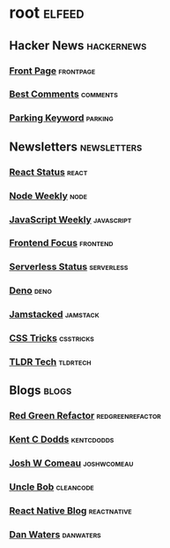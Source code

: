 * root :elfeed:
** Hacker News :hackernews:
*** [[https://hnrss.org/frontpage][Front Page]] :frontpage:
*** [[https://hnrss.org/bestcomments][Best Comments]] :comments:
*** [[https://hnrss.org/newest?q=parking][Parking Keyword]] :parking:
** Newsletters :newsletters:
*** [[https://cprss.s3.amazonaws.com/react.statuscode.com.xml][React Status]] :react:
*** [[https://cprss.s3.amazonaws.com/nodeweekly.com.xml][Node Weekly]] :node:
*** [[https://cprss.s3.amazonaws.com/javascriptweekly.com.xml][JavaScript Weekly]] :javascript:
*** [[https://cprss.s3.amazonaws.com/frontendfoc.us.xml][Frontend Focus]] :frontend:
*** [[https://cprss.s3.amazonaws.com/serverless.email.xml][Serverless Status]] :serverless:
*** [[https://cprss.s3.amazonaws.com/denoweekly.com.xml][Deno]] :deno:
*** [[https://cprss.s3.amazonaws.com/jamstack.email.xml][Jamstacked]] :jamstack:
*** [[https://css-tricks.com/rss-for-newsletters/][CSS Tricks]] :csstricks:
*** [[https://rss.app/feeds/3Sw9QIHRCVuKRobE.xml][TLDR Tech]] :tldrtech:
** Blogs :blogs:
*** [[https://redgreenrefactor.dev/rss.xml][Red Green Refactor]] :redgreenrefactor:
*** [[https://kentcdodds.com/blog/rss.xml][Kent C Dodds]] :kentcdodds:
*** [[https://www.joshwcomeau.com/rss.xml][Josh W Comeau]] :joshwcomeau:
*** [[https://blog.cleancoder.com/atom.xml][Uncle Bob]] :cleancode:
*** [[https://reactnative.dev/blog/rss.xml][React Native Blog]] :reactnative:
*** [[https://www.danwaters.org/feed.xml][Dan Waters]] :danwaters:
